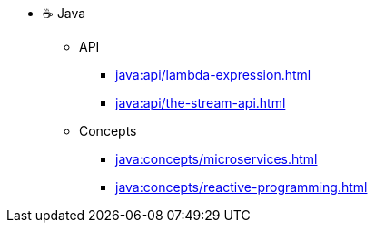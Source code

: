 * ☕ Java
** API
*** xref:java:api/lambda-expression.adoc[]
*** xref:java:api/the-stream-api.adoc[]
** Concepts
*** xref:java:concepts/microservices.adoc[]
*** xref:java:concepts/reactive-programming.adoc[]